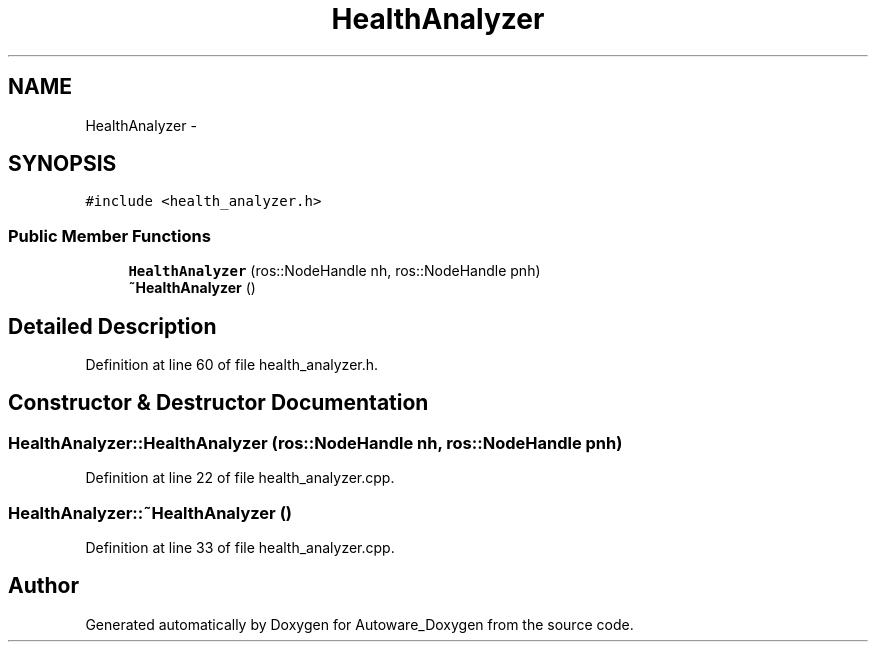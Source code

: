 .TH "HealthAnalyzer" 3 "Fri May 22 2020" "Autoware_Doxygen" \" -*- nroff -*-
.ad l
.nh
.SH NAME
HealthAnalyzer \- 
.SH SYNOPSIS
.br
.PP
.PP
\fC#include <health_analyzer\&.h>\fP
.SS "Public Member Functions"

.in +1c
.ti -1c
.RI "\fBHealthAnalyzer\fP (ros::NodeHandle nh, ros::NodeHandle pnh)"
.br
.ti -1c
.RI "\fB~HealthAnalyzer\fP ()"
.br
.in -1c
.SH "Detailed Description"
.PP 
Definition at line 60 of file health_analyzer\&.h\&.
.SH "Constructor & Destructor Documentation"
.PP 
.SS "HealthAnalyzer::HealthAnalyzer (ros::NodeHandle nh, ros::NodeHandle pnh)"

.PP
Definition at line 22 of file health_analyzer\&.cpp\&.
.SS "HealthAnalyzer::~HealthAnalyzer ()"

.PP
Definition at line 33 of file health_analyzer\&.cpp\&.

.SH "Author"
.PP 
Generated automatically by Doxygen for Autoware_Doxygen from the source code\&.
